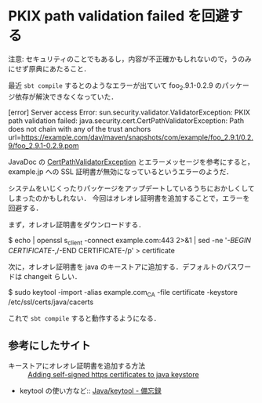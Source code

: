 * PKIX path validation failed を回避する

注意: セキュリティのことでもあるし，内容が不正確かもしれないので，うのみにせず原典にあたること．

最近 =sbt compile= するとのようなエラーが出ていて foo_2.9.1-0.2.9 のパッケージ依存が解決できなくなっていた．

 [error] Server access Error: sun.security.validator.ValidatorException: PKIX path validation failed: java.security.cert.CertPathValidatorException: Path does not chain with any of the trust anchors url=https://example.com/dav/maven/snapshots/com/example/foo_2.9.1/0.2.9/foo_2.9.1-0.2.9.pom

JavaDoc の [[http://docs.oracle.com/javase/jp/6/api/java/security/cert/CertPathValidatorException.html][CertPathValidatorException]] とエラーメッセージを参考にすると，example.jp への SSL 証明書が無効になっているというエラーのようだ．

システムをいじくったりパッケージをアップデートしているうちにおかしくしてしまったのかもしれない．
今回はオレオレ証明書を追加することで，エラーを回避する．

まず，オレオレ証明書をダウンロードする．

 $ echo | openssl s_client -connect example.com:443 2>&1 | sed -ne '/-BEGIN CERTIFICATE-/,/-END CERTIFICATE-/p' > certificate

次に，オレオレ証明書を java のキーストアに追加する．デフォルトのパスワードは changeit らしい．

 $ sudo keytool -import -alias example.com_CA -file certificate -keystore /etc/ssl/certs/java/cacerts

これで =sbt compile= すると動作するようになる．

** 参考にしたサイト

- キーストアにオレオレ証明書を追加する方法 :: [[http://www.chrissearle.org/2007/10/25/Adding_self-signed_https_certificates_to_java_keystore/][Adding self-signed https certificates to java keystore]]
- keytool の使い方など:: [[http://apis.jpn.ph/fswiki/wiki.cgi?page=Java%2Fkeytool][Java/keytool - 備忘録]]
